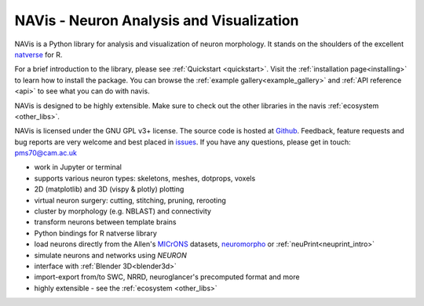 **NAVis** - **N**\ euron **A**\ nalysis and **Vis**\ ualization
===============================================================

.. raw:: html

   <div class="container-fluid">
      <div class="row">
         <div class="col-lg-6">

NAVis is a Python library for analysis and visualization of neuron
morphology. It stands on the shoulders of the excellent
`natverse <http://natverse.org>`_ for R.

For a brief introduction to the library, please see
:ref:`Quickstart <quickstart>`. Visit the :ref:`installation page<installing>`
to learn how to install the package. You can browse the
:ref:`example gallery<example_gallery>` and :ref:`API reference <api>` to see
what you can do with navis.

NAVis is designed to be highly extensible. Make sure to check out the other
libraries in the navis :ref:`ecosystem <other_libs>`.

NAVis is licensed under the GNU GPL v3+ license. The source code is hosted
at `Github <https://github.com/navis-org/navis>`_. Feedback, feature requests
and bug reports are very welcome and best placed in
`issues <https://github.com/navis-org/navis/issues>`_.
If you have any questions, please get in touch: pms70@cam.ac.uk


.. raw:: html

         </div>
         <div class="col-lg-6">
            <div class="panel panel-default">
               <div class="panel-heading">
                  <h3 class="panel-title">Features</h3>
               </div>
               <div class="panel-body">

* work in Jupyter or terminal
* supports various neuron types: skeletons, meshes, dotprops, voxels
* 2D (matplotlib) and 3D (vispy & plotly) plotting
* virtual neuron surgery: cutting, stitching, pruning, rerooting
* cluster by morphology (e.g. NBLAST) and connectivity
* transform neurons between template brains
* Python bindings for R natverse library
* load neurons directly from the Allen's `MICrONS <https://www.microns-explorer.org/>`_ datasets, `neuromorpho <http://neuromorpho.org>`_ or :ref:`neuPrint<neuprint_intro>`
* simulate neurons and networks using `NEURON`
* interface with :ref:`Blender 3D<blender3d>`
* import-export from/to SWC, NRRD, neuroglancer's precomputed format and more
* highly extensible - see the :ref:`ecosystem <other_libs>`

.. raw:: html

               </div>
            </div>
         </div>
      </div>
   </div>
